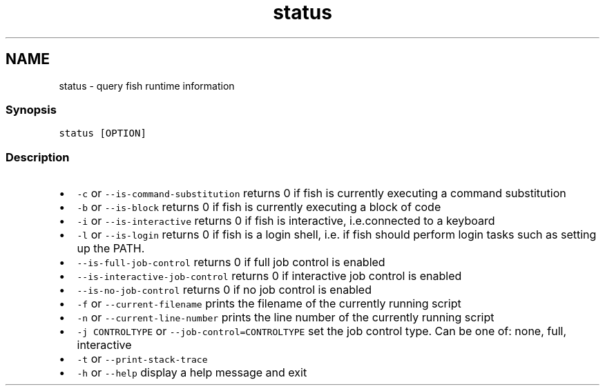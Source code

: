 .TH "status" 1 "13 Jan 2008" "Version 1.23.0" "fish" \" -*- nroff -*-
.ad l
.nh
.SH NAME
status - query fish runtime information
.PP
.SS "Synopsis"
\fCstatus [OPTION]\fP
.SS "Description"
.IP "\(bu" 2
\fC-c\fP or \fC--is-command-substitution\fP returns 0 if fish is currently executing a command substitution
.IP "\(bu" 2
\fC-b\fP or \fC--is-block\fP returns 0 if fish is currently executing a block of code
.IP "\(bu" 2
\fC-i\fP or \fC--is-interactive\fP returns 0 if fish is interactive, i.e.connected to a keyboard
.IP "\(bu" 2
\fC-l\fP or \fC--is-login\fP returns 0 if fish is a login shell, i.e. if fish should perform login tasks such as setting up the PATH.
.IP "\(bu" 2
\fC--is-full-job-control\fP returns 0 if full job control is enabled
.IP "\(bu" 2
\fC--is-interactive-job-control\fP returns 0 if interactive job control is enabled
.IP "\(bu" 2
\fC--is-no-job-control\fP returns 0 if no job control is enabled
.IP "\(bu" 2
\fC-f\fP or \fC--current-filename\fP prints the filename of the currently running script
.IP "\(bu" 2
\fC-n\fP or \fC--current-line-number\fP prints the line number of the currently running script
.IP "\(bu" 2
\fC-j CONTROLTYPE\fP or \fC--job-control=CONTROLTYPE\fP set the job control type. Can be one of: none, full, interactive
.IP "\(bu" 2
\fC-t\fP or \fC--print-stack-trace\fP
.IP "\(bu" 2
\fC-h\fP or \fC--help\fP display a help message and exit 
.PP

